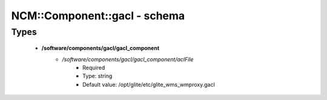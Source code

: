 ###############################
NCM\::Component\::gacl - schema
###############################

Types
-----

 - **/software/components/gacl/gacl_component**
    - */software/components/gacl/gacl_component/aclFile*
        - Required
        - Type: string
        - Default value: /opt/glite/etc/glite_wms_wmproxy.gacl

